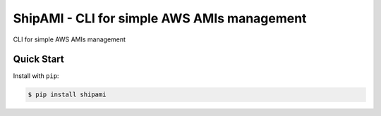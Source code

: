 ShipAMI - CLI for simple AWS AMIs management
============================================

|Build Status| |Docs| |Version| |License|

CLI for simple AWS AMIs management


.. _`stable docs`: https://shipami.readthedocs.io/en/stable/
.. _`Read the Docs`: https://shipami.readthedocs.io/en/latest/

.. |Build Status| image:: https://img.shields.io/travis/wnkz/shipami/master.svg?style=flat
    :target: https://travis-ci.org/wnkz/shipami
    :alt: Build Status

.. |Docs| image:: https://readthedocs.org/projects/shipami/badge/?version=latest
    :target: http://shipami.readthedocs.io/en/latest/?badge=latest
    :alt: Read the docs

.. |Version| image:: https://img.shields.io/pypi/v/shipami.svg?style=flat
    :target: https://pypi.python.org/pypi/shipami/
    :alt: Version

.. |License| image:: http://img.shields.io/pypi/l/shipami.svg?style=flat
    :target: https://github.com/wnkz/shipami/blob/master/LICENSE
    :alt: License

Quick Start
-----------

Install with ``pip``:

.. code-block:: sh

    $ pip install shipami
